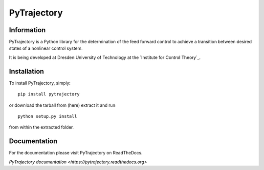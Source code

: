 ************
PyTrajectory
************

Information
===========

PyTrajectory is a Python library for the determination of the feed forward control 
to achieve a transition between desired states of a nonlinear control system.

It is being developed at Dresden University of Technology at the `Institute for Control Theory`_.

.. Institute for Control Theory: http://www.et.tu-dresden.de/rst/


Installation
============

To install PyTrajectory, simply: ::

   pip install pytrajectory

or download the tarball from (here) extract it and run ::

   python setup.py install

from within the extracted folder.

   
Documentation
=============

For the documentation please visit PyTrajectory on ReadTheDocs.

`PyTrajectory documentation <https://pytrajectory.readthedocs.org>`
